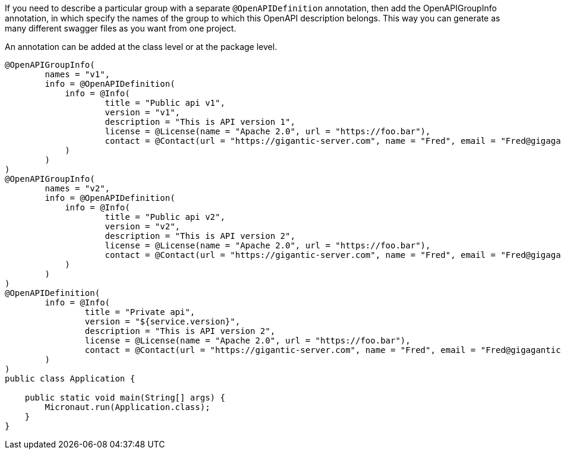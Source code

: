 If you need to describe a particular group with a separate `@OpenAPIDefinition` annotation,
then add the OpenAPIGroupInfo annotation, in which specify the names of the group
to which this OpenAPI description belongs. This way you can generate as many
different swagger files as you want from one project.

An annotation can be added at the class level or at the package level.

[source,java]
----
@OpenAPIGroupInfo(
        names = "v1",
        info = @OpenAPIDefinition(
            info = @Info(
                    title = "Public api v1",
                    version = "v1",
                    description = "This is API version 1",
                    license = @License(name = "Apache 2.0", url = "https://foo.bar"),
                    contact = @Contact(url = "https://gigantic-server.com", name = "Fred", email = "Fred@gigagantic-server.com")
            )
        )
)
@OpenAPIGroupInfo(
        names = "v2",
        info = @OpenAPIDefinition(
            info = @Info(
                    title = "Public api v2",
                    version = "v2",
                    description = "This is API version 2",
                    license = @License(name = "Apache 2.0", url = "https://foo.bar"),
                    contact = @Contact(url = "https://gigantic-server.com", name = "Fred", email = "Fred@gigagantic-server.com")
            )
        )
)
@OpenAPIDefinition(
        info = @Info(
                title = "Private api",
                version = "${service.version}",
                description = "This is API version 2",
                license = @License(name = "Apache 2.0", url = "https://foo.bar"),
                contact = @Contact(url = "https://gigantic-server.com", name = "Fred", email = "Fred@gigagantic-server.com")
        )
)
public class Application {

    public static void main(String[] args) {
        Micronaut.run(Application.class);
    }
}
----
